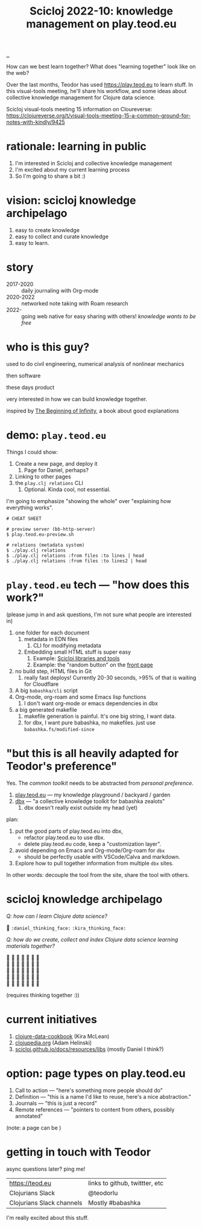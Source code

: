 :PROPERTIES:
:ID: 8f2d71cb-6c4a-49eb-a5a9-bbca92ad10d8
:END:
#+TITLE: Scicloj 2022-10: knowledge management on play.teod.eu

[[file:..][..]]

How can we best learn together?
What does "learning together" look like on the web?

Over the last months, Teodor has used https://play.teod.eu to learn stuff.
In this visual-tools meeting, he'll share his workflow, and some ideas about collective knowledge management for Clojure data science.

Scicloj visual-tools meeting 15 information on Cloureverse:
https://clojureverse.org/t/visual-tools-meeting-15-a-common-ground-for-notes-with-kindly/9425

* rationale: learning in public
1. I'm interested in Scicloj and collective knowledge management
2. I'm excited about my current learning process
3. So I'm going to share a bit :)
* vision: scicloj knowledge archipelago
1. easy to create knowledge
2. easy to collect and curate knowledge
3. easy to learn.
* story
- 2017-2020 :: daily journaling with Org-mode
- 2020-2022 :: networked note taking with Roam research
- 2022-     :: going web native for easy sharing with others!
  /knowledge wants to be free/
* who is this guy?
used to do civil engineering, numerical analysis of nonlinear mechanics

then software

these days product

very interested in how we can build knowledge together.

inspired by [[id:dde82bbc-e4c8-49c0-b577-dba0cba0bdf7][The Beginning of Infinity]], a book about good explanations
* demo: =play.teod.eu=
Things I could show:

1. Create a new page, and deploy it
   1. Page for Daniel, perhaps?
2. Linking to other pages
3. the =play.clj relations= CLI
   1. Optional. Kinda cool, not essential.

I'm going to emphasize "showing the whole" over "explaining how everything works".

#+begin_src shell-script
# CHEAT SHEET

# preview server (bb-http-server)
$ play.teod.eu-preview.sh

# relations (metadata system)
$ ./play.clj relations
$ ./play.clj relations :from files :to lines | head
$ ./play.clj relations :from files :to lines2 | head
#+end_src
* =play.teod.eu= tech --- "how does this work?"
(please jump in and ask questions, I'm not sure what people are interested in)

1. one folder for each document
   1. metadata in EDN files
      1. CLI for modifying metadata
   2. Embedding small HTML stuff is super easy
      1. Example: [[id:9eccb2aa-fe9a-4855-b0d3-8f89cbe1d825][Scicloj libraries and tools]]
      2. Example: the "random button" on the [[file:..][front page]]
2. no build step, HTML files in Git
   1. really fast deploys!
      Currently 20-30 seconds, >95% of that is waiting for Cloudflare
3. A big =babashka/cli= script
4. Org-mode, org-roam and some Emacs lisp functions
   1. I don't want org-mode or emacs dependencies in dbx
5. a big generated makefile
   1. makefile generation is painful.
      It's one big string, I want data.
   2. for dbx, I want pure babashka, no makefiles.
      just use =babashka.fs/modified-since=
* "but this is all heavily adapted for Teodor's preference"
Yes.
The /common toolkit/ needs to be abstracted from /personal preference/.

1. [[id:0c9bef25-85ef-48e8-b4fd-d60160f177ec][play.teod.eu]] --- my knowledge playground / backyard / garden
2. [[id:f4762ab2-c1e5-4b90-9e59-be3ad6e6eafd][dbx]] --- "a collective knowledge toolkit for babashka zealots"
   1. dbx doesn't really exist outside my head (yet)

plan:

1. put the good parts of play.teod.eu into dbx,
   - refactor play.teod.eu to use dbx.
   - delete play.teod.eu code, keep a "customization layer".
2. avoid depending on Emacs and Org-mode/Org-roam for =dbx=
   - should be perfectly usable with VSCode/Calva and markdown.
3. Explore how to pull together information from multiple =dbx= sites.

In other words: decouple the tool from the site,
share the tool with others.
* scicloj knowledge archipelago
/Q: how can I learn Clojure data science?/

🤔
=:daniel_thinking_face:=
=:kira_thinking_face:=

/Q: how do we create, collect and index Clojure data science learning materials together?/

#+begin_verse
🤔 🤔 🤔 🤔 🤔 🤔 🤔
🤔 🤔 🤔 🤔 🤔 🤔 🤔
🤔 🤔 🤔 🤔 🤔 🤔 🤔
🤔 🤔 🤔 🤔 🤔 🤔 🤔
🤔 🤔 🤔 🤔 🤔 🤔 🤔
#+end_verse

(requires thinking together :))
* current initiatives
1. [[https://github.com/scicloj/clojure-data-cookbook][clojure-data-cookbook]] (Kira McLean)
2. [[https://github.com/clojupedia/clojupedia.org][clojupedia.org]] (Adam Helinski)
3. [[https://scicloj.github.io/docs/resources/libs/][scicloj.github.io/docs/resources/libs]] (mostly Daniel I think?)
* option: page types on play.teod.eu
1. Call to action --- "here's something more people should do"
2. Definition --- "this is a name I'd like to reuse, here's a nice abstraction."
3. Journals --- "this is just a record"
4. Remote references --- "pointers to content from others, possibly annotated"

(note: a page can be )
* getting in touch with Teodor
async questions later?
ping me!

| https://teod.eu           | links to github, twittter, etc |
| Clojurians Slack          | @teodorlu                      |
| Clojurians Slack channels | Mostly #babashka               |

I'm really excited about this stuff.

#+BEGIN_VERSE





#+END_VERSE
